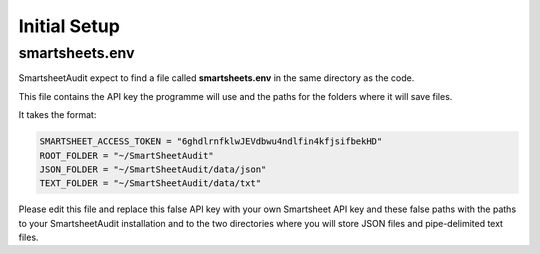 Initial Setup
=============

smartsheets.env
---------------
SmartsheetAudit expect to find a file called **smartsheets.env** in the same directory as the code.

This file contains the API key the programme will use and the paths for the folders where it will save files.

It takes the format:

.. code-block:: text

   SMARTSHEET_ACCESS_TOKEN = "6ghdlrnfklwJEVdbwu4ndlfin4kfjsifbekHD"
   ROOT_FOLDER = "~/SmartSheetAudit"
   JSON_FOLDER = "~/SmartSheetAudit/data/json"
   TEXT_FOLDER = "~/SmartSheetAudit/data/txt"

Please edit this file and replace this false API key with your own Smartsheet API key and
these false paths with the paths to your SmartsheetAudit installation and to the two directories
where you will store JSON files and pipe-delimited text files.
